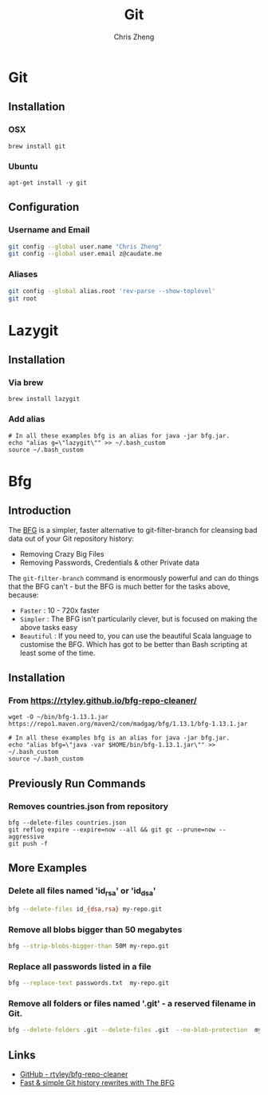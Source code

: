 #+TITLE:   Git
#+AUTHOR:  Chris Zheng
#+EMAIL:   z@caudate.me
#+OPTIONS: toc:nil 
#+STARTUP: showall

* Git

** Installation

*** OSX

#+BEGIN_SRC shell :results output silent :cache no :eval no
brew install git
#+END_SRC

*** Ubuntu

#+BEGIN_SRC shell :results output silent :cache no :eval no
apt-get install -y git 
#+END_SRC

** Configuration

*** Username and Email

#+BEGIN_SRC bash :results output silent :cache no :eval no
git config --global user.name "Chris Zheng"
git config --global user.email z@caudate.me
#+END_SRC

*** Aliases

#+DESC git root
#+BEGIN_SRC bash :results output verbatim :cache no :eval yes
git config --global alias.root 'rev-parse --show-toplevel'
git root
#+END_SRC

#+RESULTS:
: /Users/chris/.emacs.d


* Lazygit

** Installation

*** Via brew

#+BEGIN_SRC shell :results output silent :cache no :eval yes
brew install lazygit
#+END_SRC

*** Add alias

#+BEGIN_SRC shell :results output silent :cache no :eval yes
# In all these examples bfg is an alias for java -jar bfg.jar.
echo "alias g=\"lazygit\"" >> ~/.bash_custom
source ~/.bash_custom
#+END_SRC




* Bfg

** Introduction

The [[https://rtyley.github.io/bfg-repo-cleaner][BFG]] is a simpler, faster alternative to git-filter-branch for
cleansing bad data out of your Git repository history:

- Removing Crazy Big Files 
- Removing Passwords, Credentials & other Private data
 
The ~git-filter-branch~ command is enormously powerful and can do
things that the BFG can't - but the BFG is much better for the tasks
above, because:

- ~Faster~ : 10 - 720x faster
- ~Simpler~ : The BFG isn't particularily clever, but is focused on
  making the above tasks easy
- ~Beautiful~ : If you need to, you can use the beautiful Scala language
  to customise the BFG. Which has got to be better than Bash scripting
  at least some of the time.

** Installation

*** From https://rtyley.github.io/bfg-repo-cleaner/

#+BEGIN_SRC shell :cache no :eval no
wget -O ~/bin/bfg-1.13.1.jar https://repo1.maven.org/maven2/com/madgag/bfg/1.13.1/bfg-1.13.1.jar

# In all these examples bfg is an alias for java -jar bfg.jar.
echo "alias bfg=\"java -var $HOME/bin/bfg-1.13.1.jar\"" >> ~/.bash_custom
source ~/.bash_custom
#+END_SRC

** Previously Run Commands

*** Removes countries.json from repository

#+BEGIN_SRC shell :cache no :eval no
bfg --delete-files countries.json
git reflog expire --expire=now --all && git gc --prune=now --aggressive
git push -f
#+END_SRC

** More Examples

*** Delete all files named 'id_rsa' or 'id_dsa'

#+BEGIN_SRC bash :cache no :eval no
bfg --delete-files id_{dsa,rsa} my-repo.git
#+END_SRC

*** Remove all blobs bigger than 50 megabytes

#+BEGIN_SRC bash :cache no :eval no
bfg --strip-blobs-bigger-than 50M my-repo.git
#+END_SRC


*** Replace all passwords listed in a file

#+BEGIN_SRC bash :cache no :eval no
bfg --replace-text passwords.txt  my-repo.git
#+END_SRC

*** Remove all folders or files named '.git' - a reserved filename in Git.

#+BEGIN_SRC bash :cache no :eval no
bfg --delete-folders .git --delete-files .git  --no-blob-protection  my-repo.git
#+END_SRC

** Links

- [[https://github.com/rtyley/bfg-repo-cleaner][GitHub - rtyley/bfg-repo-cleaner]]
- [[https://www.theguardian.com/info/developer-blog/2013/apr/29/rewrite-git-history-with-the-bfg][Fast & simple Git history rewrites with The BFG]]
